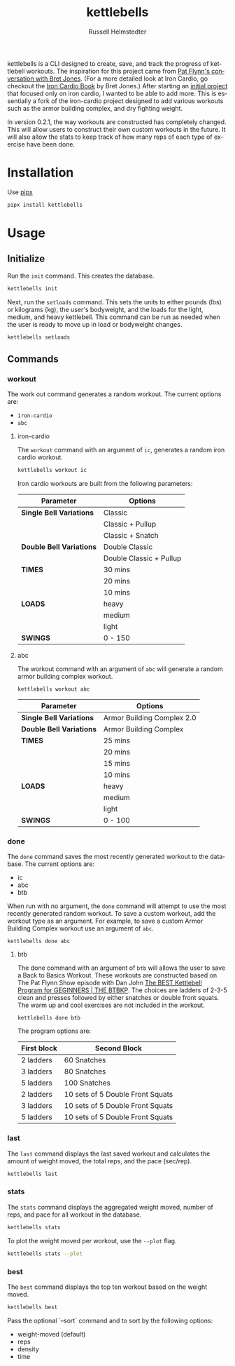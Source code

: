 # Created 2023-10-14 Sat 15:50
#+options: toc:t
#+title: kettlebells
#+author: Russell Helmstedter
#+description: README file for iron-cardio cli tool
#+keywords: kettlebells, iron cardio, cli
#+language: en
#+export_file_name: ../README.org

kettlebells is a CLI designed to create, save, and track the progress of kettlebell workouts. The inspiration for this project came from [[https://www.chroniclesofstrength.com/what-strength-aerobics-are-and-how-to-use-them-w-brett-jones/][Pat Flynn's conversation with Bret Jones]]. (For a more detailed look at Iron Cardio, go checkout the [[https://strongandfit.com/products/iron-cardio-by-brett-jones][Iron Cardio Book]] by Bret Jones.) After starting an [[https://github.com/rhelmstedter/iron-cardio][initial project]] that focused only on iron cardio, I wanted to be able to add more. This is essentially a fork of the iron-cardio project designed to add various workouts such as the armor building complex, and dry fighting weight.

In version 0.2.1, the way workouts are constructed has completely changed. This will allow users to construct their own custom workouts in the future. It will also allow the stats to keep track of how many reps of each type of exercise have been done.

* Installation
Use [[https://github.com/pypa/pipx][pipx]]
#+begin_src bash
pipx install kettlebells
#+end_src
* Usage
** Initialize
Run the ~init~ command. This creates the database.

#+begin_src bash
kettlebells init
#+end_src

Next, run the ~setloads~ command. This sets the units to either pounds (lbs) or kilograms (kg), the user's bodyweight, and the loads for the light, medium, and heavy kettlebell. This command can be run as needed when the user is ready to move up in load or bodyweight changes.

#+begin_src bash
kettlebells setloads
#+end_src

** Commands
*** workout
The work out command generates a random workout. The current options are:
- ~iron-cardio~
- ~abc~

**** iron-cardio
The ~workout~ command with an argument of ~ic~, generates a random iron cardio workout.
#+begin_src bash
kettlebells workout ic
#+end_src

Iron cardio workouts are built from the following parameters:

|--------------------------+-------------------------|
| Parameter                | Options                 |
|--------------------------+-------------------------|
| *Single Bell Variations* | Classic                 |
|                          | Classic + Pullup        |
|                          | Classic + Snatch        |
|--------------------------+-------------------------|
| *Double Bell Variations* | Double Classic          |
|                          | Double Classic + Pullup |
|--------------------------+-------------------------|
| *TIMES*                  | 30 mins                 |
|                          | 20 mins                 |
|                          | 10 mins                 |
|--------------------------+-------------------------|
| *LOADS*                  | heavy                   |
|                          | medium                  |
|                          | light                   |
|--------------------------+-------------------------|
| *SWINGS*                 | 0 - 150                 |
|--------------------------+-------------------------|

**** abc
The workout command with an argument of ~abc~ will generate a random armor building complex workout.

#+begin_src
kettlebells workout abc
#+end_src

|--------------------------+----------------------------|
| Parameter                | Options                    |
|--------------------------+----------------------------|
| *Single Bell Variations* | Armor Building Complex 2.0 |
|--------------------------+----------------------------|
| *Double Bell Variations* | Armor Building Complex     |
|--------------------------+----------------------------|
| *TIMES*                  | 25 mins                    |
|                          | 20 mins                    |
|                          | 15 mins                    |
|                          | 10 mins                    |
|--------------------------+----------------------------|
| *LOADS*                  | heavy                      |
|                          | medium                     |
|                          | light                      |
|--------------------------+----------------------------|
| *SWINGS*                 | 0 - 100                    |
|--------------------------+----------------------------|



*** done
The ~done~ command saves the most recently generated workout to the database. The current options are:
- ic
- abc
- btb


When run with no argument, the ~done~ command will attempt to use the most recently generated random workout. To save a custom workout, add the workout type as an argument. For example, to save a custom Armor Building Complex workout use an argument of ~abc~.

#+begin_src
kettlebells done abc
#+end_src

**** btb

The done command with an argument of ~btb~ will allows the user to save a Back to Basics Workout. These workouts are constructed based on The Pat Flynn Show episode with Dan John [[https://patflynnshow.libsyn.com/the-best-kettlebell-program-for-beginners-the-btbkp][The BEST Kettlebell Program for GEGINNERS | THE BTBKP]]. The choices are ladders of 2-3-5 clean and presses followed by either snatches or double front squats. The warm up and cool exercises are not included in the workout.

#+begin_src
kettlebells done btb
#+end_src

The program options are:

|-------------+----------------------------------|
| First block | Second Block                     |
|-------------+----------------------------------|
| 2 ladders   | 60 Snatches                      |
| 3 ladders   | 80 Snatches                      |
| 5 ladders   | 100 Snatches                     |
|-------------+----------------------------------|
| 2 ladders   | 10 sets of 5 Double Front Squats |
| 3 ladders   | 10 sets of 5 Double Front Squats |
| 5 ladders   | 10 sets of 5 Double Front Squats |
|-------------+----------------------------------|

*** last
The ~last~ command displays the last saved workout and calculates the amount of weight moved, the total reps, and the pace (sec/rep).

#+begin_src bash
kettlebells last
#+end_src

*** stats
The ~stats~ command displays the aggregated weight moved, number of reps, and pace for all workout in the database.

#+begin_src bash
kettlebells stats
#+end_src

To plot the weight moved per workout, use the ~--plot~ flag.

#+begin_src bash
kettlebells stats --plot
#+end_src

*** best
The ~best~ command displays the top ten workout based on the weight moved.

#+begin_src bash
kettlebells best
#+end_src

Pass the optional `--sort` command and to sort by the following options:
- weight-moved (default)
- reps
- density
- time
